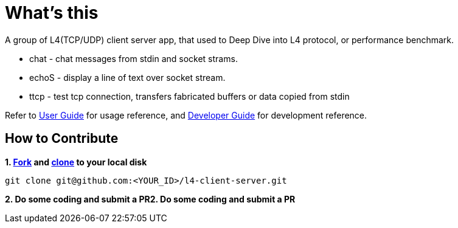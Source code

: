= What's this

A group of L4(TCP/UDP) client server app, that used to Deep Dive into L4 protocol, or performance benchmark.

* chat  - chat messages from stdin and socket strams. 
* echoS - display a line of text over socket stream.
* ttcp  - test tcp connection, transfers fabricated buffers or data copied from stdin

Refer to link:docs/USERGUIDE.adoc[User Guide] for usage reference, and link:docs/DEVGUIDE.adoc[Developer Guide] for development reference.

== How to Contribute

[source, bash]
.*1. link:https://guides.github.com/activities/forking/[Fork] and link:https://docs.github.com/en/enterprise/2.15/user/articles/generating-a-new-ssh-key-and-adding-it-to-the-ssh-agent[clone] to your local disk*
----
git clone git@github.com:<YOUR_ID>/l4-client-server.git
----

*2. Do some coding and submit a PR2. Do some coding and submit a PR*
